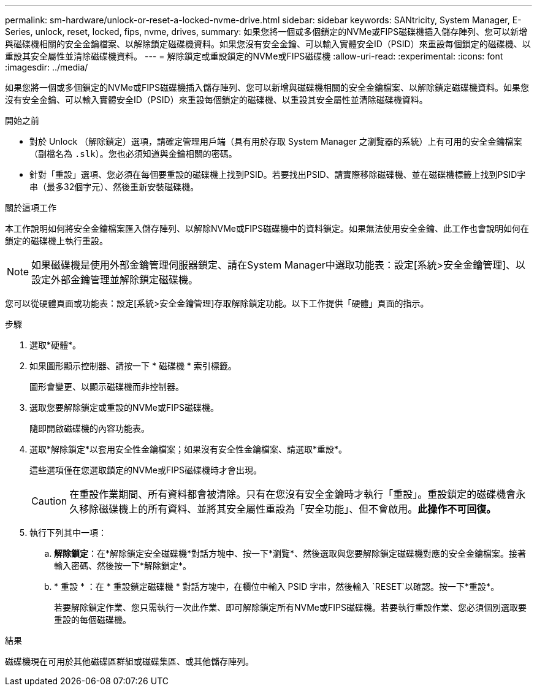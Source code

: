 ---
permalink: sm-hardware/unlock-or-reset-a-locked-nvme-drive.html 
sidebar: sidebar 
keywords: SANtricity, System Manager, E-Series, unlock, reset, locked, fips, nvme, drives, 
summary: 如果您將一個或多個鎖定的NVMe或FIPS磁碟機插入儲存陣列、您可以新增與磁碟機相關的安全金鑰檔案、以解除鎖定磁碟機資料。如果您沒有安全金鑰、可以輸入實體安全ID（PSID）來重設每個鎖定的磁碟機、以重設其安全屬性並清除磁碟機資料。 
---
= 解除鎖定或重設鎖定的NVMe或FIPS磁碟機
:allow-uri-read: 
:experimental: 
:icons: font
:imagesdir: ../media/


[role="lead"]
如果您將一個或多個鎖定的NVMe或FIPS磁碟機插入儲存陣列、您可以新增與磁碟機相關的安全金鑰檔案、以解除鎖定磁碟機資料。如果您沒有安全金鑰、可以輸入實體安全ID（PSID）來重設每個鎖定的磁碟機、以重設其安全屬性並清除磁碟機資料。

.開始之前
* 對於 Unlock （解除鎖定）選項，請確定管理用戶端（具有用於存取 System Manager 之瀏覽器的系統）上有可用的安全金鑰檔案（副檔名為 `.slk`）。您也必須知道與金鑰相關的密碼。
* 針對「重設」選項、您必須在每個要重設的磁碟機上找到PSID。若要找出PSID、請實際移除磁碟機、並在磁碟機標籤上找到PSID字串（最多32個字元）、然後重新安裝磁碟機。


.關於這項工作
本工作說明如何將安全金鑰檔案匯入儲存陣列、以解除NVMe或FIPS磁碟機中的資料鎖定。如果無法使用安全金鑰、此工作也會說明如何在鎖定的磁碟機上執行重設。

[NOTE]
====
如果磁碟機是使用外部金鑰管理伺服器鎖定、請在System Manager中選取功能表：設定[系統>安全金鑰管理]、以設定外部金鑰管理並解除鎖定磁碟機。

====
您可以從硬體頁面或功能表：設定[系統>安全金鑰管理]存取解除鎖定功能。以下工作提供「硬體」頁面的指示。

.步驟
. 選取*硬體*。
. 如果圖形顯示控制器、請按一下 * 磁碟機 * 索引標籤。
+
圖形會變更、以顯示磁碟機而非控制器。

. 選取您要解除鎖定或重設的NVMe或FIPS磁碟機。
+
隨即開啟磁碟機的內容功能表。

. 選取*解除鎖定*以套用安全性金鑰檔案；如果沒有安全性金鑰檔案、請選取*重設*。
+
這些選項僅在您選取鎖定的NVMe或FIPS磁碟機時才會出現。

+
[CAUTION]
====
在重設作業期間、所有資料都會被清除。只有在您沒有安全金鑰時才執行「重設」。重設鎖定的磁碟機會永久移除磁碟機上的所有資料、並將其安全屬性重設為「安全功能」、但不會啟用。*此操作不可回復。*

====
. 執行下列其中一項：
+
.. *解除鎖定*：在*解除鎖定安全磁碟機*對話方塊中、按一下*瀏覽*、然後選取與您要解除鎖定磁碟機對應的安全金鑰檔案。接著輸入密碼、然後按一下*解除鎖定*。
.. * 重設 * ：在 * 重設鎖定磁碟機 * 對話方塊中，在欄位中輸入 PSID 字串，然後輸入 `RESET`以確認。按一下*重設*。
+
若要解除鎖定作業、您只需執行一次此作業、即可解除鎖定所有NVMe或FIPS磁碟機。若要執行重設作業、您必須個別選取要重設的每個磁碟機。





.結果
磁碟機現在可用於其他磁碟區群組或磁碟集區、或其他儲存陣列。
